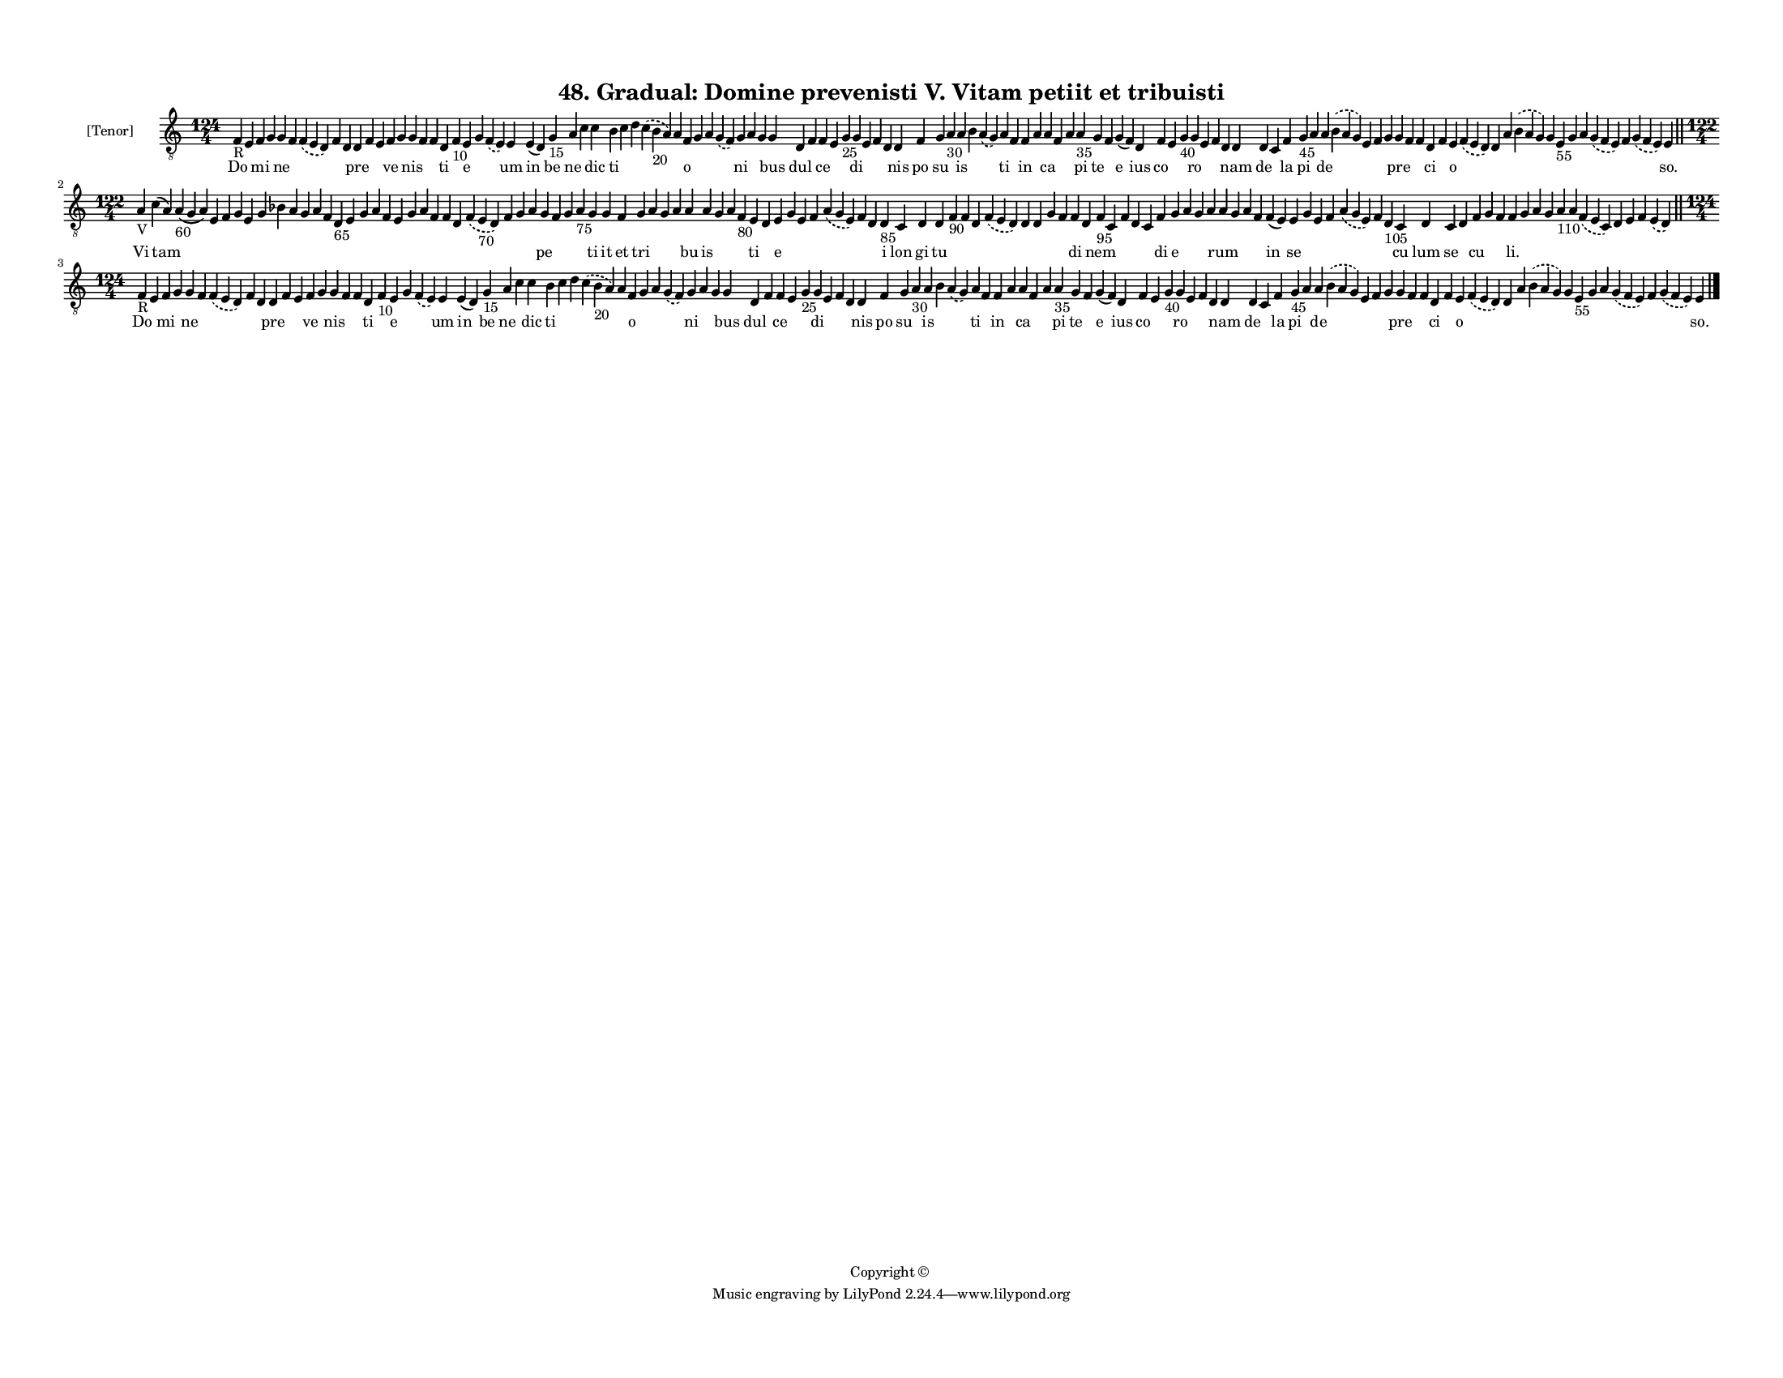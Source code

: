 
\version "2.18.2"
% automatically converted by musicxml2ly from musicxml/F3M48ps_Gradual_Domine_prevenisti_V_Vitam_petiit_et_tribuisti.xml

\header {
    encodingsoftware = "Sibelius 6.2"
    encodingdate = "2018-05-13"
    copyright = "Copyright © "
    title = "48. Gradual: Domine prevenisti V. Vitam petiit et tribuisti"
    }

#(set-global-staff-size 11.3811023622)
\paper {
    paper-width = 27.94\cm
    paper-height = 21.59\cm
    top-margin = 1.2\cm
    bottom-margin = 1.2\cm
    left-margin = 1.0\cm
    right-margin = 1.0\cm
    between-system-space = 0.93\cm
    page-top-space = 1.27\cm
    }
\layout {
    \context { \Score
        autoBeaming = ##f
        }
    }
PartPOneVoiceOne =  \relative f {
    \clef "treble_8" \key c \major \time 124/4 | % 1
    f4 -"R" e4 f4 g4 g4 f4 \slurDashed f4 ( \slurSolid e4 d4 ) f4 d4 d4
    f4 e4 f4 g4 g4 f4 f4 d4 f4 -"10" e4 g4 \slurDashed f4 ( \slurSolid e4
    ) e4 e4 ( d4 ) g4 -"15" a4 c4 c4 b4 c4 d4 \slurDashed c4 (
    \slurSolid b4 -"20" a4 ) a4 f4 g4 a4 \slurDashed g4 ( \slurSolid f4
    ) g4 a4 g4 g4 d4 f4 f4 e4 g4 -"25" g4 e4 f4 d4 d4 f4 g4 a4 -"30" a4
    b4 \slurDashed a4 ( \slurSolid g4 ) a4 f4 f4 a4 a4 f4 a4 a4 -"35" g4
    f4 g4 ( f4 ) d4 f4 e4 g4 -"40" g4 e4 f4 d4 d4 d4 c4 f4 g4 -"45" a4 a4
    \slurDashed b4 ( \slurSolid a4 g4 ) e4 f4 g4 g4 f4 f4 d4 f4 e4
    \slurDashed f4 ( \slurSolid e4 d4 ) d4 a'4 \slurDashed b4 (
    \slurSolid a4 g4 ) g4 e4 -"55" g4 a4 \slurDashed g4 ( \slurSolid f4
    e4 ) f4 \slurDashed g4 ( \slurSolid f4 e4 ) e4 \bar "||"
    \break | % 2
    \time 122/4  | % 2
    a4 -"V" c4 ( a4 ) a4 -"60" ( g4 a4 ) e4 f4 g4 e4 g4 bes4 a4 g4 a4 f4
    d4 -"65" e4 g4 a4 f4 e4 g4 a4 f4 f4 d4 \slurDashed f4 ( \slurSolid e4
    -"70" d4 ) f4 g4 a4 g4 f4 g4 a4 -"75" g4 g4 f4 g4 a4 g4 a4 a4 a4 g4
    a4 f4 -"80" e4 d4 e4 g4 e4 f4 \slurDashed a4 ( \slurSolid g4 e4 ) f4
    d4 d4 -"85" c4 d4 d4 f4 -"90" f4 d4 \slurDashed f4 ( \slurSolid e4 d4
    ) d4 d4 g4 f4 f4 d4 f4 -"95" c4 f4 d4 c4 f4 g4 a4 g4 a4 a4 g4 a4 f4
    f4 ( e4 ) e4 g4 e4 f4 \slurDashed a4 ( \slurSolid g4 e4 ) f4 d4
    -"105" c4 d4 c4 d4 f4 g4 f4 f4 g4 a4 g4 a4 -"110" a4 \slurDashed f4
    ( \slurSolid e4 c4 ) d4 e4 f4 \slurDashed e4 ( \slurSolid d4 ) \bar
    "||"
    \break | % 3
    \time 124/4  | % 3
    f4 -"R" e4 f4 g4 g4 f4 \slurDashed f4 ( \slurSolid e4 d4 ) f4 d4 d4
    f4 e4 f4 g4 g4 f4 f4 d4 f4 -"10" e4 g4 \slurDashed f4 ( \slurSolid e4
    ) e4 e4 ( d4 ) g4 -"15" a4 c4 c4 b4 c4 d4 \slurDashed c4 (
    \slurSolid b4 -"20" a4 ) a4 f4 g4 a4 \slurDashed g4 ( \slurSolid f4
    ) g4 a4 g4 g4 d4 f4 f4 e4 g4 -"25" g4 e4 f4 d4 d4 f4 g4 a4 -"30" a4
    b4 \slurDashed a4 ( \slurSolid g4 ) a4 f4 f4 a4 a4 f4 a4 a4 -"35" g4
    f4 g4 ( f4 ) d4 f4 e4 g4 -"40" g4 e4 f4 d4 d4 d4 c4 f4 g4 -"45" a4 a4
    \slurDashed b4 ( \slurSolid a4 g4 ) e4 f4 g4 g4 f4 f4 d4 f4 e4
    \slurDashed f4 ( \slurSolid e4 d4 ) d4 a'4 \slurDashed b4 (
    \slurSolid a4 g4 ) g4 e4 -"55" g4 a4 \slurDashed g4 ( \slurSolid f4
    e4 ) f4 \slurDashed g4 ( \slurSolid f4 e4 ) e4 \bar "|."
    }

PartPOneVoiceOneLyricsOne =  \lyricmode { Do \skip4 mi \skip4 ne \skip4
    \skip4 \skip4 \skip4 pre \skip4 \skip4 ve \skip4 nis \skip4 \skip4
    ti \skip4 e \skip4 \skip4 um in be ne \skip4 dic ti \skip4 \skip4
    \skip4 \skip4 o \skip4 \skip4 \skip4 ni \skip4 \skip4 bus dul \skip4
    ce \skip4 \skip4 di \skip4 \skip4 \skip4 nis po su \skip4 is \skip4
    \skip4 ti \skip4 in \skip4 ca \skip4 \skip4 pi te \skip4 e ius co
    \skip4 \skip4 ro \skip4 \skip4 \skip4 nam de \skip4 la pi \skip4 de
    \skip4 \skip4 \skip4 \skip4 pre \skip4 \skip4 ci \skip4 o \skip4
    \skip4 \skip4 \skip4 \skip4 \skip4 \skip4 \skip4 \skip4 \skip4
    \skip4 "so." Vi tam \skip4 \skip4 \skip4 \skip4 \skip4 \skip4 \skip4
    \skip4 \skip4 \skip4 \skip4 \skip4 \skip4 \skip4 \skip4 \skip4
    \skip4 \skip4 \skip4 \skip4 \skip4 \skip4 \skip4 \skip4 \skip4
    \skip4 pe \skip4 \skip4 \skip4 ti it et tri \skip4 \skip4 \skip4 bu
    is \skip4 \skip4 \skip4 ti \skip4 e \skip4 \skip4 \skip4 \skip4
    \skip4 \skip4 i lon gi tu \skip4 \skip4 \skip4 \skip4 \skip4 \skip4
    \skip4 \skip4 di \skip4 nem \skip4 \skip4 \skip4 \skip4 di e \skip4
    \skip4 \skip4 rum \skip4 \skip4 \skip4 in se \skip4 \skip4 \skip4
    \skip4 \skip4 \skip4 cu lum se \skip4 cu \skip4 \skip4 "li." \skip4
    \skip4 \skip4 \skip4 \skip4 \skip4 \skip4 \skip4 \skip4 \skip4 Do
    \skip4 mi \skip4 ne \skip4 \skip4 \skip4 \skip4 pre \skip4 \skip4 ve
    \skip4 nis \skip4 \skip4 ti \skip4 e \skip4 \skip4 um in be ne
    \skip4 dic ti \skip4 \skip4 \skip4 \skip4 o \skip4 \skip4 \skip4 ni
    \skip4 \skip4 bus dul \skip4 ce \skip4 \skip4 di \skip4 \skip4
    \skip4 nis po su \skip4 is \skip4 \skip4 ti \skip4 in \skip4 ca
    \skip4 \skip4 pi te \skip4 e ius co \skip4 \skip4 ro \skip4 \skip4
    \skip4 nam de \skip4 la pi \skip4 de \skip4 \skip4 \skip4 \skip4 pre
    \skip4 \skip4 ci \skip4 o \skip4 \skip4 \skip4 \skip4 \skip4 \skip4
    \skip4 \skip4 \skip4 \skip4 \skip4 "so." }

% The score definition
\score {
    <<
        \new Staff <<
            \set Staff.instrumentName = "[Tenor]"
            \context Staff << 
                \context Voice = "PartPOneVoiceOne" { \PartPOneVoiceOne }
                \new Lyrics \lyricsto "PartPOneVoiceOne" \PartPOneVoiceOneLyricsOne
                >>
            >>
        
        >>
    \layout {}
    % To create MIDI output, uncomment the following line:
    %  \midi {}
    }

